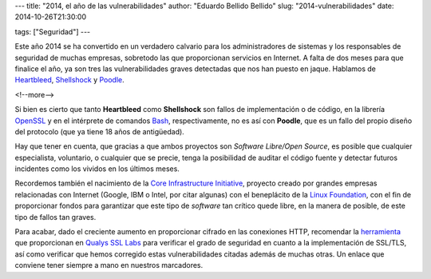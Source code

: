 ---
title: "2014, el año de las vulnerabilidades"
author: "Eduardo Bellido Bellido"
slug: "2014-vulnerabilidades"
date: 2014-10-26T21:30:00

tags: ["Seguridad"]
---

.. image:: /images/security.jpg
   :alt: Securidad
   :align: left
   :class: border

Este año 2014 se ha convertido en un verdadero calvario para los administradores de sistemas y los responsables de seguridad de muchas empresas, sobretodo las que proporcionan servicios en Internet. A falta de dos meses para que finalice el año, ya son tres las vulnerabilidades graves detectadas que nos han puesto en jaque. Hablamos de Heartbleed_, Shellshock_ y Poodle_.

<!--more-->


Si bien es cierto que tanto **Heartbleed** como **Shellshock** son fallos de implementación o de código, en la librería OpenSSL_ y en el intérprete de comandos Bash_, respectivamente, no es así con **Poodle**, que es un fallo del propio diseño del protocolo (que ya tiene 18 años de antigüedad).

Hay que tener en cuenta, que gracias a que ambos proyectos son *Software Libre/Open Source*, es posible que cualquier especialista, voluntario, o cualquier que se precie, tenga la posibilidad de auditar el código fuente y detectar futuros incidentes como los vividos en los últimos meses.

Recordemos también el nacimiento de la `Core Infrastructure Initiative`_, proyecto creado por grandes empresas relacionadas con Internet (Google, IBM o Intel, por citar algunas) con el beneplácito de la `Linux Foundation`_, con el fin de proporcionar fondos para garantizar que este tipo de *software* tan crítico quede libre, en la manera de posible, de este tipo de fallos tan graves.

Para acabar, dado el creciente aumento en proporcionar cifrado en las conexiones HTTP, recomendar la herramienta_ que proporcionan en `Qualys SSL Labs`_ para verificar el grado de seguridad en cuanto a la implementación de SSL/TLS, así como verificar que hemos corregido estas vulnerabilidades citadas además de muchas otras. Un enlace que conviene tener siempre a mano en nuestros marcadores.

.. _Heartbleed: https://en.wikipedia.org/wiki/Heartbleed
.. _Shellshock: https://en.wikipedia.org/wiki/Shellshock_(software_bug)
.. _Poodle: https://en.wikipedia.org/wiki/Transport_Layer_Security#POODLE_attack
.. _OpenSSL: https://www.openssl.org
.. _Bash:  http://www.gnu.org/software/bash/bash.html
.. _Linux Foundation: http://www.linuxfoundation.org/
.. _Core Infrastructure Initiative: http://www.linuxfoundation.org/programs/core-infrastructure-initiative
.. _Qualys SSL Labs: https://www.ssllabs.com
.. _herramienta: https://www.ssllabs.com/ssltest/
